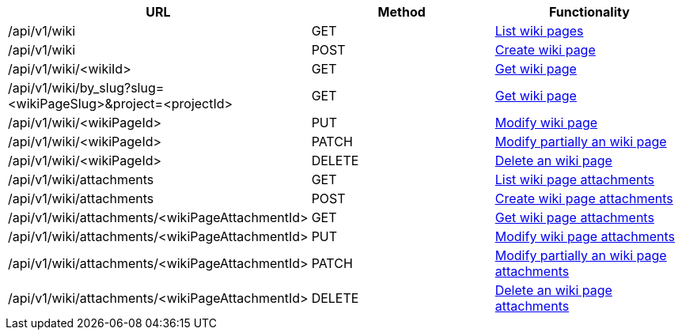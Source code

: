 [cols="3*", options="header"]
|===
| URL
| Method
| Functionality

| /api/v1/wiki
| GET
| link:#wiki-list[List wiki pages]

| /api/v1/wiki
| POST
| link:#wiki-create[Create wiki page]

| /api/v1/wiki/<wikiId>
| GET
| link:#wiki-get[Get wiki page]

| /api/v1/wiki/by_slug?slug=<wikiPageSlug>&project=<projectId>
| GET
| link:#wiki-get-by-slug[Get wiki page]

| /api/v1/wiki/<wikiPageId>
| PUT
| link:#wiki-edit[Modify wiki page]

| /api/v1/wiki/<wikiPageId>
| PATCH
| link:#wiki-edit[Modify partially an wiki page]

| /api/v1/wiki/<wikiPageId>
| DELETE
| link:#wiki-delete[Delete an wiki page]

| /api/v1/wiki/attachments
| GET
| link:#wiki-list-attachments[List wiki page attachments]

| /api/v1/wiki/attachments
| POST
| link:#wiki-create-attachment[Create wiki page attachments]

| /api/v1/wiki/attachments/<wikiPageAttachmentId>
| GET
| link:#wiki-get-attachment[Get wiki page attachments]

| /api/v1/wiki/attachments/<wikiPageAttachmentId>
| PUT
| link:#wiki-edit-attachment[Modify wiki page attachments]

| /api/v1/wiki/attachments/<wikiPageAttachmentId>
| PATCH
| link:#wiki-edit-attachment[Modify partially an wiki page attachments]

| /api/v1/wiki/attachments/<wikiPageAttachmentId>
| DELETE
| link:#wiki-delete-attachment[Delete an wiki page attachments]
|===
